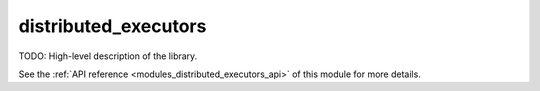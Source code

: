 ..
    Copyright (c) 2020 The STE||AR-Group

    SPDX-License-Identifier: BSL-1.0
    Distributed under the Boost Software License, Version 1.0. (See accompanying
    file LICENSE_1_0.txt or copy at http://www.boost.org/LICENSE_1_0.txt)

.. _modules_distributed_executors:

=====================
distributed_executors
=====================

TODO: High-level description of the library.

See the :ref:`API reference <modules_distributed_executors_api>` of this module for more
details.


